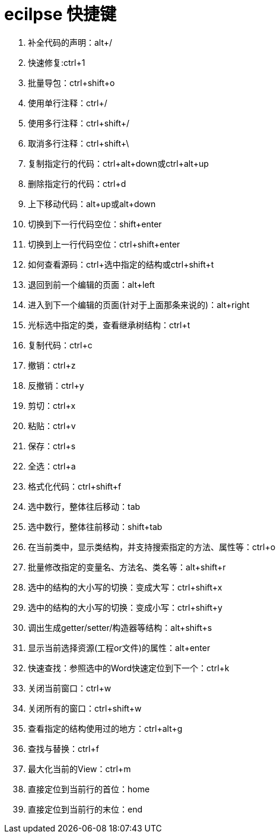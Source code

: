 = ecilpse 快捷键

. 补全代码的声明：alt+/
. 快速修复:ctrl+1
. 批量导包：ctrl+shift+o
. 使用单行注释：ctrl+/
. 使用多行注释：ctrl+shift+/
. 取消多行注释：ctrl+shift+\
. 复制指定行的代码：ctrl+alt+down或ctrl+alt+up
. 删除指定行的代码：ctrl+d
. 上下移动代码：alt+up或alt+down
. 切换到下一行代码空位：shift+enter
. 切换到上一行代码空位：ctrl+shift+enter
. 如何查看源码：ctrl+选中指定的结构或ctrl+shift+t
. 退回到前一个编辑的页面：alt+left
. 进入到下一个编辑的页面(针对于上面那条来说的)：alt+right
. 光标选中指定的类，查看继承树结构：ctrl+t
. 复制代码：ctrl+c
. 撤销：ctrl+z
. 反撤销：ctrl+y
. 剪切：ctrl+x
. 粘贴：ctrl+v
. 保存：ctrl+s
. 全选：ctrl+a
. 格式化代码：ctrl+shift+f
. 选中数行，整体往后移动：tab
. 选中数行，整体往前移动：shift+tab
. 在当前类中，显示类结构，并支持搜索指定的方法、属性等：ctrl+o
. 批量修改指定的变量名、方法名、类名等：alt+shift+r
. 选中的结构的大小写的切换：变成大写：ctrl+shift+x
. 选中的结构的大小写的切换：变成小写：ctrl+shift+y
. 调出生成getter/setter/构造器等结构：alt+shift+s
. 显示当前选择资源(工程or文件)的属性：alt+enter
. 快速查找：参照选中的Word快速定位到下一个：ctrl+k
. 关闭当前窗口：ctrl+w
. 关闭所有的窗口：ctrl+shift+w
. 查看指定的结构使用过的地方：ctrl+alt+g
. 查找与替换：ctrl+f
. 最大化当前的View：ctrl+m
. 直接定位到当前行的首位：home
. 直接定位到当前行的末位：end